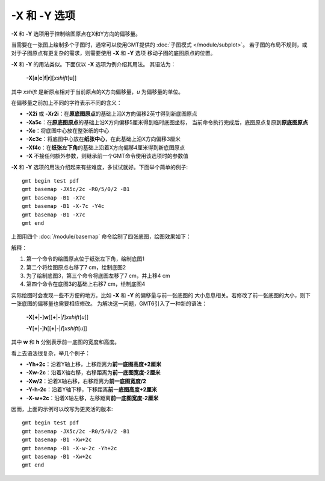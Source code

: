 -X 和 -Y 选项
=============

**-X** 和 **-Y** 选项用于控制绘图原点在X和Y方向的偏移量。

当需要在一张图上绘制多个子图时，通常可以使用GMT提供的 :doc:`子图模式 </module/subplot>`\ 。
若子图的布局不规则，或对于子图原点有更复杂的需求，则需要使用 **-X** 和 **-Y** 选项
移动子图的底图原点的位置。

**-X** 和 **-Y** 的用法类似。下面仅以 **-X** 选项为例介绍其用法。
其语法为：

    **-X**\ [**a**\|\ **c**\|\ **f**\|\ **r**][*xshift*\ [**u**]]

其中 *xshift* 是新原点相对于当前原点的X方向偏移量，\ *u* 为偏移量的单位。

在偏移量之前加上不同的字符表示不同的含义：

- **-X2i** 或 **-Xr2i**：在\ **原底图原点**\ 的基础上沿X方向偏移2英寸得到新底图原点
- **-Xa5c**：在\ **原底图原点**\ 的基础上沿X方向偏移5厘米得到临时底图坐标，
  当前命令执行完成后，底图原点复原到\ **原底图原点**
- **-Xc**：将底图中心放在整张纸的中心
- **-Xc3c**：将底图中心放在\ **纸张中心**，在此基础上沿X方向偏移3厘米
- **-Xf4c**：在\ **纸张左下角**\ 的基础上沿着X方向偏移4厘米得到新底图原点
- **-X** 不接任何额外参数，则继承前一个GMT命令使用该选项时的参数值

**-X** 和 **-Y** 选项的用法介绍起来有些难度，多试试就好。下面举个简单的例子::

    gmt begin test pdf
    gmt basemap -JX5c/2c -R0/5/0/2 -B1
    gmt basemap -B1 -X7c
    gmt basemap -B1 -X-7c -Y4c
    gmt basemap -B1 -X7c
    gmt end

上图用四个 :doc:`/module/basemap` 命令绘制了四张底图，绘图效果如下：

.. gmtplot::
    :show-code: false
    :width: 75%
    :caption: **-X** 和 **-Y** 移动绘图原点

    gmt begin XY pdf,png
    gmt text -F+f40p+cMC+t1 -JX5c/2c -R0/5/0/2 -BWSen -B1
    gmt text -F+f40p+cMC+t2 -BWSen -B1 -X7c
    gmt text -F+f40p+cMC+t3 -BWSen -B1 -X-7c -Y4c
    gmt text -F+f40p+cMC+t4 -BWSen -B1 -X7c
    gmt end

解释：

#. 第一个命令的绘图原点位于纸张左下角，绘制底图1
#. 第二个将绘图原点右移了7 cm，绘制底图2
#. 为了绘制底图3，第三个命令将底图左移了7 cm，并上移4 cm
#. 第四个命令在底图3的基础上右移7 cm，绘制底图4

实际绘图时会发现一些不方便的地方。比如 **-X** 和 **-Y** 的偏移量与前一张底图的
大小息息相关。若修改了前一张底图的大小，则下一张底图的偏移量也需要相应修改。
为解决这一问题，GMT6引入了一种新的语法：

    **-X**\ [**+**\|\ **-**]\ **w**\ [[**+**\|\ **-**\|\ **/**]\ *xshift*\ [*u*]]

    **-Y**\ [**+**\|\ **-**]\ **h**\ [[**+**\|\ **-**\|\ **/**]\ *xshift*\ [*u*]]

其中 **w** 和 **h** 分别表示前一底图的宽度和高度。

看上去语法很复杂，举几个例子：

- **-Yh+2c**：沿着Y轴上移，上移距离为\ **前一底图高度+2厘米**
- **-Xw-2c**：沿着X轴右移，右移距离为\ **前一底图宽度-2厘米**
- **-Xw/2**：沿着X轴右移，右移距离为\ **前一底图宽度/2**
- **-Y-h-2c**：沿着Y轴下移，下移距离\ **前一底图高度+2厘米**
- **-X-w+2c**：沿着X轴左移，左移距离\ **前一底图宽度-2厘米**

因而，上面的示例可以改写为更灵活的版本::

    gmt begin test pdf
    gmt basemap -JX5c/2c -R0/5/0/2 -B1
    gmt basemap -B1 -Xw+2c
    gmt basemap -B1 -X-w-2c -Yh+2c
    gmt basemap -B1 -Xw+2c
    gmt end
